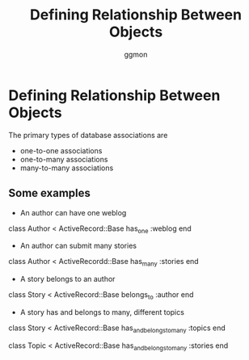 #+TITLE:Defining Relationship Between Objects
#+Author: ggmon
#+STARTUP: overview
#+STARTUP: hidestars


* Defining Relationship Between Objects


  The primary types of database associations are 
  - one-to-one associations
  - one-to-many associations
  - many-to-many associations

** Some examples

   - An author can have one weblog
   
   class Author < ActiveRecord::Base
      has_one :weblog
   end

   - An author can submit many stories
   
   class Author < ActiveRecordd::Base
      has_many :stories
   end       

   - A story belongs to an author

   class Story < ActiveRecord::Base
      belongs_to :author
   end

   - A story has and belongs to many, different topics
   
   class Story < ActiveRecord::Base
      has_and_belongs_to_many :topics
   end
        
   class  Topic < ActiveRecord::Base
      has_and_belongs_to_many :stories
   end

